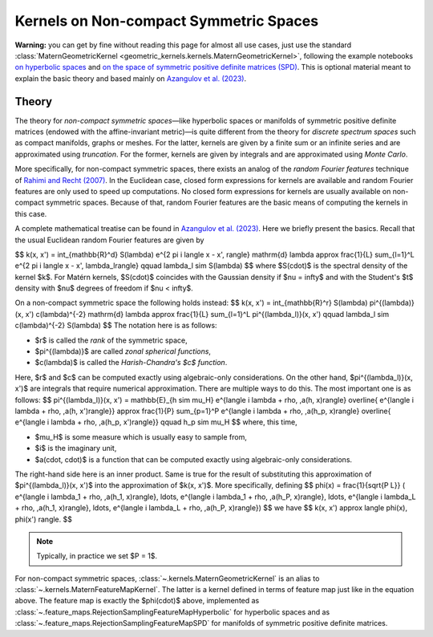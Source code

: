 ##########################################
  Kernels on Non-compact Symmetric Spaces
##########################################

**Warning:** you can get by fine without reading this page for almost all use cases, just use the standard :class:`MaternGeometricKernel <geometric_kernels.kernels.MaternGeometricKernel>`, following the example notebooks `on hyperbolic spaces <https://github.com/GPflow/GeometricKernels/blob/main/notebooks/Hyperbolic.ipynb>`_ and `on the space of symmetric positive definite matrices (SPD) <https://github.com/GPflow/GeometricKernels/blob/main/notebooks/SPD.ipynb>`_. This is optional material meant to explain the basic theory and based mainly on `Azangulov et al. (2023) <https://arxiv.org/abs/2301.13088>`_.

=======
Theory
=======

The theory for *non-compact symmetric spaces*—like hyperbolic spaces or manifolds of symmetric positive definite matrices (endowed with the affine-invariant metric)—is quite different from the theory for *discrete spectrum spaces* such as compact manifolds, graphs or meshes.
For the latter, kernels are given by a finite sum or an infinite series and are approximated using *truncation*.
For the former, kernels are given by integrals and are approximated using *Monte Carlo*.

More specifically, for non-compact symmetric spaces, there exists an analog of the *random Fourier features* technique of `Rahimi and Recht (2007) <https://papers.nips.cc/paper_files/paper/2007/file/013a006f03dbc5392effeb8f18fda755-Paper.pdf>`_.
In the Euclidean case, closed form expressions for kernels are available and random Fourier features are only used to speed up computations.
No closed form expressions for kernels are usually available on non-compact symmetric spaces.
Because of that, random Fourier features are the basic means of computing the kernels in this case.

A complete mathematical treatise can be found in `Azangulov et al. (2023) <https://arxiv.org/abs/2301.13088>`_.
Here we briefly present the basics.
Recall that the usual Euclidean random Fourier features are given by

$$
k(x, x') = \int_{\mathbb{R}^d} S(\lambda) e^{2 \pi i \langle x - x', \rangle} \mathrm{d} \lambda \approx \frac{1}{L} \sum_{l=1}^L e^{2 \pi i \langle x - x', \lambda_l\rangle}
\qquad
\lambda_l \sim S(\lambda)
$$
where $S(\cdot)$ is the spectral density of the kernel $k$.
For Matérn kernels, $S(\cdot)$ coincides with the Gaussian density if $\nu = \infty$ and with the Student's $t$ density with $\nu$ degrees of freedom if $\nu < \infty$.

On a non-compact symmetric space the following holds instead:
$$
k(x, x') = \int_{\mathbb{R}^r} S(\lambda) \pi^{(\lambda)}(x, x') c(\lambda)^{-2} \mathrm{d} \lambda \approx \frac{1}{L} \sum_{l=1}^L \pi^{(\lambda_l)}(x, x')
\qquad
\lambda_l \sim c(\lambda)^{-2} S(\lambda)
$$
The notation here is as follows:

* $r$ is called the *rank* of the symmetric space,

* $\pi^{(\lambda)}$ are called *zonal spherical functions*,

* $c(\lambda)$ is called the *Harish-Chandra's $c$ function*.

Here, $r$ and $c$ can be computed exactly using algebraic-only considerations.
On the other hand, $\pi^{(\lambda_l)}(x, x')$ are integrals that require numerical approximation.
There are multiple ways to do this.
The most important one is as follows:
$$
\pi^{(\lambda_l)}(x, x') = \mathbb{E}_{h \sim \mu_H}
e^{\langle i \lambda + \rho, \,a(h, x)\rangle}
\overline{
e^{\langle i \lambda + \rho, \,a(h, x')\rangle}}
\approx
\frac{1}{P} \sum_{p=1}^P
e^{\langle i \lambda + \rho, \,a(h_p, x)\rangle}
\overline{
e^{\langle i \lambda + \rho, \,a(h_p, x')\rangle}}
\qquad
h_p \sim \mu_H
$$
where, this time,

* $\mu_H$ is some measure which is usually easy to sample from,

* $i$ is the imaginary unit,

* $a(\cdot, \cdot)$ is a function that can be computed exactly using algebraic-only considerations.

The right-hand side here is an inner product.
Same is true for the result of substituting this approximation of $\pi^{(\lambda_l)}(x, x')$ into the approximation of $k(x, x')$.
More specifically, defining
$$
\phi(x) =
\frac{1}{\sqrt{P L}}
(
e^{\langle i \lambda_1 + \rho, \,a(h_1, x)\rangle},
\ldots,
e^{\langle i \lambda_1 + \rho, \,a(h_P, x)\rangle},
\ldots,
e^{\langle i \lambda_L + \rho, \,a(h_1, x)\rangle},
\ldots,
e^{\langle i \lambda_L + \rho, \,a(h_P, x)\rangle})
$$
we have
$$
k(x, x') \approx \langle \phi(x), \phi(x') \rangle.
$$

.. note::
   Typically, in practice we set $P = 1$.

For non-compact symmetric spaces, :class:`~.kernels.MaternGeometricKernel` is an alias to :class:`~.kernels.MaternFeatureMapKernel`.
The latter is a kernel defined in terms of feature map just like in the equation above.
The feature map is exactly the $\phi(\cdot)$ above, implemented as :class:`~.feature_maps.RejectionSamplingFeatureMapHyperbolic` for hyperbolic spaces and as :class:`~.feature_maps.RejectionSamplingFeatureMapSPD` for manifolds of symmetric positive definite matrices.
